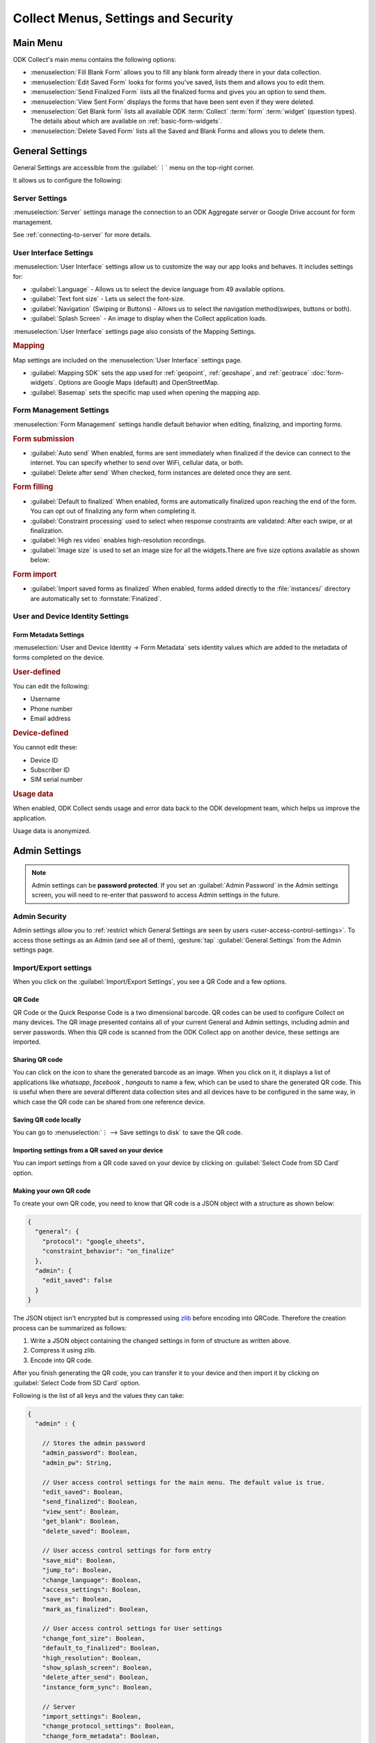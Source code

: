Collect Menus, Settings and Security
=====================================

.. _main-menu:

Main Menu
-------------

ODK Collect's main menu contains the following options:

.. image:: /img/collect-settings/main-menu.*
  :alt: Main menu of ODK Collect
  :class: device-screen-vertical

- :menuselection:`Fill Blank Form` allows you to fill any blank form already there in your data collection.
- :menuselection:`Edit Saved Form` looks for forms you've saved, lists them and allows you to edit them.
- :menuselection:`Send Finalized Form` lists all the finalized forms and gives you an option to send them.
- :menuselection:`View Sent Form` displays the forms that have been sent even if they were deleted.
- :menuselection:`Get Blank form` lists all available ODK :term:`Collect` :term:`form` :term:`widget` (question types). The details about which are available on :ref:`basic-form-widgets`.
- :menuselection:`Delete Saved Form` lists all the Saved and Blank Forms and allows you to delete them.

.. _general-settings:

General Settings
--------------------

General Settings are accessible from the :guilabel:`⋮` menu on the top-right corner. 

.. image:: /img/collect-settings/general-settings.*
  :alt: General settings
  :class: device-screen-vertical

It allows us to configure the following:

.. _server-settings:

Server Settings
~~~~~~~~~~~~~~~~~

.. image:: /img/collect-settings/server-settings.*
  :alt: Server settings
  :class: device-screen-vertical

:menuselection:`Server` settings manage the connection to an ODK Aggregate server or Google Drive account for form management.

See :ref:`connecting-to-server` for more details.

.. _interface-settings:

User Interface Settings
~~~~~~~~~~~~~~~~~~~~~~~~

.. image:: /img/collect-settings/ui-settings.*
  :alt: User Interface settings
  :class: device-screen-vertical

:menuselection:`User Interface` settings allow us to customize the way our app looks and behaves. It includes settings for:

- :guilabel:`Language` - Allows us to select the device language from 49 available options.
- :guilabel:`Text font size` - Lets us select the font-size.
- :guilabel:`Navigation` (Swiping or Buttons) - Allows us to select the navigation method(swipes, buttons or both).
- :guilabel:`Splash Screen` - An image to display when the Collect application loads.

:menuselection:`User Interface` settings page also consists of the Mapping Settings. 

.. _mapping-settings:

.. rubric:: Mapping

Map settings are included on the :menuselection:`User Interface` settings page.

- :guilabel:`Mapping SDK` sets the app used for :ref:`geopoint`, :ref:`geoshape`, and :ref:`geotrace` :doc:`form-widgets`. Options are Google Maps (default) and OpenStreetMap.
- :guilabel:`Basemap` sets the specific map used when opening the mapping app. 

.. _form-management-settings:

Form Management Settings
~~~~~~~~~~~~~~~~~~~~~~~~~~

.. image:: /img/collect-settings/form-management.png
  :alt: Form Management settings
  :class: device-screen-vertical
  
.. image:: /img/collect-settings/form-management2.png
  :alt: Form Management settings
  :class: device-screen-vertical


:menuselection:`Form Management` settings handle default behavior when editing, finalizing, and importing forms.

.. rubric:: Form submission

- :guilabel:`Auto send` When enabled, forms are sent immediately when finalized if the device can connect to the internet. You can specify whether to send over WiFi, cellular data, or both.
- :guilabel:`Delete after send` When checked, form instances are deleted once they are sent.

.. rubric:: Form filling

- :guilabel:`Default to finalized` When enabled, forms are automatically finalized upon reaching the end of the form. You can opt out of finalizing any form when completing it.
- :guilabel:`Constraint processing` used to select when response constraints are validated: After each swipe, or at finalization.
- :guilabel:`High res video` enables high-resolution recordings.
- :guilabel:`Image size` is used to set an image size for all the widgets.There are five size options available as shown below:

.. image:: /img/collect-settings/image-settings.png
  :alt: Image settings 
  :class: device-screen-vertical

.. versionadded:: 1.11.0*
   :guilabel:`Image size` feature will be added in *Collect v1.11.0* (upcoming release).
  

.. rubric:: Form import

- :guilabel:`Import saved forms as finalized` When enabled, forms added directly to the :file:`instances/` directory are automatically set to :formstate:`Finalized`.

.. _id-settings:

User and Device Identity Settings
~~~~~~~~~~~~~~~~~~~~~~~~~~~~~~~~~~~~~

.. image:: /img/collect-settings/und-settings.*
  :alt: User and Device Identity Settings
  :class: device-screen-vertical

.. _form-metadata-settings:

Form Metadata Settings
""""""""""""""""""""""""

:menuselection:`User and Device Identity -> Form Metadata` sets identity values which are added to the metadata of forms completed on the device.

.. rubric:: User-defined

You can edit the following:

- Username
- Phone number
- Email address

.. rubric:: Device-defined

You cannot edit these:

- Device ID
- Subscriber ID
- SIM serial number

.. _usage-data-setting:

.. rubric:: Usage data

When enabled, ODK Collect sends usage and error data back to the ODK development team, which helps us improve the application.

Usage data is anonymized.

.. _admin-settings:

Admin Settings
-----------------

.. note::
  Admin settings can be **password protected**. If you set an :guilabel:`Admin Password` in the Admin settings screen, you will need to re-enter that password to access Admin settings in the future.

.. image:: /img/collect-settings/admin-settings.*
  :alt: Admin settings menu
  :class: device-screen-vertical
.. _admin-security:

Admin Security
~~~~~~~~~~~~~~~~

Admin settings allow you to :ref:`restrict which General Settings are seen by users <user-access-control-settings>`. To access those settings as an Admin (and see all of them), :gesture:`tap` :guilabel:`General Settings` from the Admin settings page.

.. _import-export-settings:

Import/Export settings
~~~~~~~~~~~~~~~~~~~~~~~~~~

When you click on the :guilabel:`Import/Export Settings`, you see a QR Code and a few options. 

.. image:: /img/collect-settings/import-settings.*
  :alt: Import/export settings menu of ODK Collect
  :class: device-screen-vertical

QR Code
""""""""

QR Code or the Quick Response Code is a two dimensional barcode. QR codes can be used to configure Collect on many devices. The QR image presented contains all of your current General and Admin settings, including admin and server passwords. When this QR code is scanned from the ODK Collect app on another device, these settings are imported.

Sharing QR code
""""""""""""""""

You can click on the |share| icon to share the generated barcode as an image. When you click on it, it displays a list of applications like *whatsapp*, *facebook* , *hangouts* to name a few, which can be used to share the generated QR code. This is useful when there are several different data collection sites and all devices have to be configured in the same way, in which case the QR code can be shared from one reference device. 

.. |share| image:: /img/collect-settings/share-icon.*
             :alt: Share icon for sharing the QR code. 
             :height: 43 px
             :width: 43 px

Saving QR code locally
""""""""""""""""""""""""

You can go to :menuselection:`⋮ --> Save settings to disk` to save the QR code.  

Importing settings from a QR saved on your device
"""""""""""""""""""""""""""""""""""""""""""""""""""""

You can import settings from a QR code saved on your device by clicking on :guilabel:`Select Code from SD Card` option.

Making your own QR code
""""""""""""""""""""""""""

To create your own QR code, you need to know that QR code is a JSON object with a structure as shown below:

.. code-block:: JSON

  {
    "general": {
      "protocol": "google_sheets",
      "constraint_behavior": "on_finalize"
    },
    "admin": {
      "edit_saved": false
    }
  }

The JSON object isn't encrypted but is compressed using `zlib <http://www.zlib.net/manual.html>`_ before encoding into QRCode. Therefore the creation process can be summarized as follows:

1) Write a JSON object containing the changed settings in form of structure as written above. 
2) Compress it using zlib.
3) Encode into QR code. 

After you finish generating the QR code, you can transfer it to your device and then import it by clicking on :guilabel:`Select Code from SD Card`  option.

Following is the list of all keys and the values they can take:

.. code-block:: javascript

  {
    "admin" : { 

      // Stores the admin password 
      "admin_password": Boolean,
      "admin_pw": String,
   
      // User access control settings for the main menu. The default value is true. 
      "edit_saved": Boolean,
      "send_finalized": Boolean,
      "view_sent": Boolean,
      "get_blank": Boolean,
      "delete_saved": Boolean,
   
      // User access control settings for form entry
      "save_mid": Boolean,
      "jump_to": Boolean,
      "change_language": Boolean,
      "access_settings": Boolean,
      "save_as": Boolean,
      "mark_as_finalized": Boolean,
   
      // User access control settings for User settings
      "change_font_size": Boolean,
      "default_to_finalized": Boolean,
      "high_resolution": Boolean,
      "show_splash_screen": Boolean,
      "delete_after_send": Boolean,
      "instance_form_sync": Boolean,

      // Server
      "import_settings": Boolean,
      "change_protocol_settings": Boolean,
      "change_form_metadata": Boolean,
      "change_server": Boolean,

      "show_map_sdk": Boolean,
      "show_map_basemap": Boolean,

      "analytics" : Boolean,
       
      },

    "general" : {

      // User interface
      "app_language": { "en", "af", "am", "ar", "bn", "ca", "cs", "de", "es", 
           "et", "fa", "fi", "fr", "ha", "hi", "hu", "in", "it", "ja", "ka", "km",
           "lt", "mg", "mr", "my", "ml", "nb", "nl", "no", "pl", "ps", "pt", "ro",
           "ru", "so","sq", "sw", "ta", "ti", "tl", "tr", "uk", "ur", "vi", "zh", "zu"
           },
      "font_size": {13, 17, 21, 25, 29},
      "navigation": {"swipe" ,"buttons" ,"swipe_buttons"},
      "showSplash": Boolean,
      "splashPath": String, // If showSplash is true, then you specify the path of image here.
      "map_sdk_behavior": {"google_maps", "osmdroid"},

      // if map_sdk_behavior is google_maps, then map_basemap_behavior can take the following values:
      "map_basemap_behavior": {"streets", "satellite", "terrain", "hybrid"},

      // if map_sdk_behavior is osmdroid then map_basemap_behvior can take the following values:
      "map_basemap_behavior": {"openmap_streets", "openmap_usgs_topo", "openmap_usgs_sat", "openmap_stamen_terrain", "openmap_cartodb_positron", "openmap_cartodb_darkmatter"},
      
      // Form submission
      "delete_send": Boolean,
      "autosend": Boolean,
      "autosend_wifi": Boolean,
      "autosend_network": Boolean,
      
      // Form filling
      "constraint_behavior": {"on_swipe", "on_finalize"},
      "default_to_finalized": Boolean,
      "high_resolution": Boolean,
      "image_size": {"original", "small", "very_small", "medium", "large"},

      // Form import
      "instance_sync": Boolean,

      // Server settings
      "protocol": {"odk_default", "google_sheets", "other"},
      "selected_google_account": String,
      "username": String,
      "password": String,
      "google_sheets_url": String,

      // User and Device identity
      "metadata_username": String,
      "metadata_phonenumber": String,
      "metadata_email": String,
      "analytics": Boolean, // Anonymous usage data
                  
    },

  }

.. note::
  QR code only contains settings whose values are not the default values. This is done because there're constraints on the amount of data a QR code can hold.

.. warning:: 
  The QR code used for settings-import contains the admin and server passwords *in plain text*. To remove them from the code, :gesture:`tap` the warning on the QR code screen.

.. _user-access-control-settings:

User Access Control Settings
~~~~~~~~~~~~~~~~~~~~~~~~~~~~~~

This section allows the admin to hide menu items and settings from the user. It contains the following options:

- :guilabel:`Main Menu Settings` : Allows admin to hide some of the main-menu options from the users.
- :guilabel:`User Settings` : Allows admin to select the options that'll be visible to the users in the :guilabel:`General settings` menu.
- :guilabel:`Form Entry Settings` : Admin can configure the `form entry items` visible to the users. For example unchecking the :guilabel:`change language` option will prevent the user from changing the device language.

